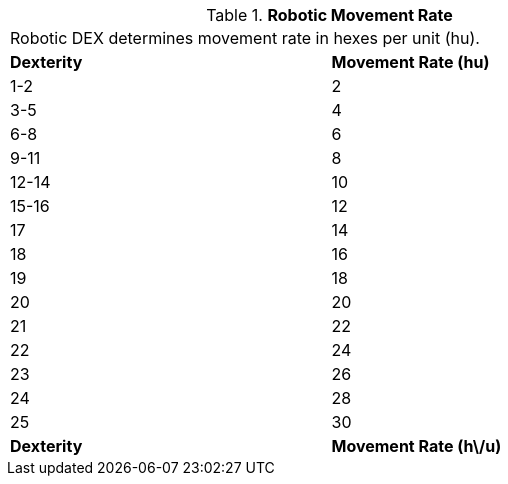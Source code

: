 // Table 5.6 Robotic Movement Rate
.*Robotic Movement Rate*
[width="75%",cols="2*^"]
|===
2+<|Robotic DEX determines movement rate in hexes per unit (hu).
s|Dexterity
s|Movement Rate (hu)

|1-2
|2

|3-5
|4

|6-8
|6

|9-11
|8

|12-14
|10

|15-16
|12

|17
|14

|18
|16

|19
|18

|20
|20

|21
|22

|22
|24

|23
|26

|24
|28

|25
|30

s|Dexterity
s|Movement Rate (h\/u)


|===
